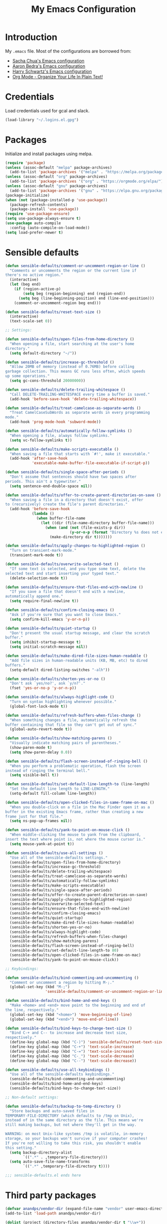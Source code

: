 #+TITLE: My Emacs Configuration
#+HTML_HEAD: <link rel="stylesheet" type="text/css" href="https://gongzhitaao.org/orgcss/org.css"/>

* Introduction
My ~.emacs~ file. Most of the configurations are borrowed from:
- [[https://pages.sachachua.com/.emacs.d/Sacha.html][Sacha Chua's Emacs configuration]]
- [[http://aaronbedra.com/emacs.d/][Aaron Bedra's Emacs configuration]]
- [[https://github.com/hrs/dotfiles/blob/master/emacs/.emacs.d/configuration.org][Harry Schwartz's Emacs configuration]]
- [[http://doc.norang.ca/org-mode.html][Org Mode - Organize Your Life In Plain Text!]]

* Credentials
Load credentials used for gcal and slack.
#+BEGIN_SRC emacs-lisp
(load-library "~/.logins.el.gpg")
#+END_SRC
* Packages
Initialize and install packages using melpa.
#+BEGIN_SRC emacs-lisp
  (require 'package)
  (unless (assoc-default "melpa" package-archives)
    (add-to-list 'package-archives '("melpa" . "https://melpa.org/packages/") t))
  (unless (assoc-default "org" package-archives)
    (add-to-list 'package-archives '("org" . "https://orgmode.org/elpa/") t))
  (unless (assoc-default "gnu" package-archives)
    (add-to-list 'package-archives '("gnu" . "https://elpa.gnu.org/packages/") t))
  (package-initialize)
  (when (not (package-installed-p 'use-package))
    (package-refresh-contents)
    (package-install 'use-package))
  (require 'use-package-ensure)
  (setq use-package-always-ensure t)
  (use-package auto-compile
    :config (auto-compile-on-load-mode))
  (setq load-prefer-newer t)
#+END_SRC
* Sensible defaults
#+BEGIN_SRC emacs-lisp
  (defun sensible-defaults/comment-or-uncomment-region-or-line ()
    "Comments or uncomments the region or the current line if
  there's no active region."
    (interactive)
    (let (beg end)
      (if (region-active-p)
          (setq beg (region-beginning) end (region-end))
        (setq beg (line-beginning-position) end (line-end-position)))
      (comment-or-uncomment-region beg end)))

  (defun sensible-defaults/reset-text-size ()
    (interactive)
    (text-scale-set 0))

  ;; Settings:

  (defun sensible-defaults/open-files-from-home-directory ()
    "When opening a file, start searching at the user's home
  directory."
    (setq default-directory "~/"))

  (defun sensible-defaults/increase-gc-threshold ()
    "Allow 20MB of memory (instead of 0.76MB) before calling
  garbage collection. This means GC runs less often, which speeds
  up some operations."
    (setq gc-cons-threshold 20000000))

  (defun sensible-defaults/delete-trailing-whitespace ()
    "Call DELETE-TRAILING-WHITESPACE every time a buffer is saved."
    (add-hook 'before-save-hook 'delete-trailing-whitespace))

  (defun sensible-defaults/treat-camelcase-as-separate-words ()
    "Treat CamelCaseSubWords as separate words in every programming
  mode."
    (add-hook 'prog-mode-hook 'subword-mode))

  (defun sensible-defaults/automatically-follow-symlinks ()
    "When opening a file, always follow symlinks."
    (setq vc-follow-symlinks t))

  (defun sensible-defaults/make-scripts-executable ()
    "When saving a file that starts with `#!', make it executable."
    (add-hook 'after-save-hook
              'executable-make-buffer-file-executable-if-script-p))

  (defun sensible-defaults/single-space-after-periods ()
    "Don't assume that sentences should have two spaces after
  periods. This ain't a typewriter."
    (setq sentence-end-double-space nil))

  (defun sensible-defaults/offer-to-create-parent-directories-on-save ()
    "When saving a file in a directory that doesn't exist, offer
  to (recursively) create the file's parent directories."
    (add-hook 'before-save-hook
              (lambda ()
                (when buffer-file-name
                  (let ((dir (file-name-directory buffer-file-name)))
                    (when (and (not (file-exists-p dir))
                               (y-or-n-p (format "Directory %s does not exist. Create it?" dir)))
                      (make-directory dir t)))))))

  (defun sensible-defaults/apply-changes-to-highlighted-region ()
    "Turn on transient-mark-mode."
    (transient-mark-mode t))

  (defun sensible-defaults/overwrite-selected-text ()
    "If some text is selected, and you type some text, delete the
  selected text and start inserting your typed text."
    (delete-selection-mode t))

  (defun sensible-defaults/ensure-that-files-end-with-newline ()
    "If you save a file that doesn't end with a newline,
  automatically append one."
    (setq require-final-newline t))

  (defun sensible-defaults/confirm-closing-emacs ()
    "Ask if you're sure that you want to close Emacs."
    (setq confirm-kill-emacs 'y-or-n-p))

  (defun sensible-defaults/quiet-startup ()
    "Don't present the usual startup message, and clear the scratch
  buffer."
    (setq inhibit-startup-message t)
    (setq initial-scratch-message nil))

  (defun sensible-defaults/make-dired-file-sizes-human-readable ()
    "Add file sizes in human-readable units (KB, MB, etc) to dired
  buffers."
    (setq-default dired-listing-switches "-alh"))

  (defun sensible-defaults/shorten-yes-or-no ()
    "Don't ask `yes/no?', ask `y/n?'."
    (fset 'yes-or-no-p 'y-or-n-p))

  (defun sensible-defaults/always-highlight-code ()
    "Turn on syntax highlighting whenever possible."
    (global-font-lock-mode t))

  (defun sensible-defaults/refresh-buffers-when-files-change ()
    "When something changes a file, automatically refresh the
  buffer containing that file so they can't get out of sync."
    (global-auto-revert-mode t))

  (defun sensible-defaults/show-matching-parens ()
    "Visually indicate matching pairs of parentheses."
    (show-paren-mode t)
    (setq show-paren-delay 0.0))

  (defun sensible-defaults/flash-screen-instead-of-ringing-bell ()
    "When you perform a problematic operation, flash the screen
  instead of ringing the terminal bell."
    (setq visible-bell t))

  (defun sensible-defaults/set-default-line-length-to (line-length)
    "Set the default line length to LINE-LENGTH."
    (setq-default fill-column line-length))

  (defun sensible-defaults/open-clicked-files-in-same-frame-on-mac ()
    "When you double-click on a file in the Mac Finder open it as a
  buffer in the existing Emacs frame, rather than creating a new
  frame just for that file."
    (setq ns-pop-up-frames nil))

  (defun sensible-defaults/yank-to-point-on-mouse-click ()
    "When middle-clicking the mouse to yank from the clipboard,
  insert the text where point is, not where the mouse cursor is."
    (setq mouse-yank-at-point t))

  (defun sensible-defaults/use-all-settings ()
    "Use all of the sensible-defaults settings."
    (sensible-defaults/open-files-from-home-directory)
    (sensible-defaults/increase-gc-threshold)
    (sensible-defaults/delete-trailing-whitespace)
    (sensible-defaults/treat-camelcase-as-separate-words)
    (sensible-defaults/automatically-follow-symlinks)
    (sensible-defaults/make-scripts-executable)
    (sensible-defaults/single-space-after-periods)
    (sensible-defaults/offer-to-create-parent-directories-on-save)
    (sensible-defaults/apply-changes-to-highlighted-region)
    (sensible-defaults/overwrite-selected-text)
    (sensible-defaults/ensure-that-files-end-with-newline)
    (sensible-defaults/confirm-closing-emacs)
    (sensible-defaults/quiet-startup)
    (sensible-defaults/make-dired-file-sizes-human-readable)
    (sensible-defaults/shorten-yes-or-no)
    (sensible-defaults/always-highlight-code)
    (sensible-defaults/refresh-buffers-when-files-change)
    (sensible-defaults/show-matching-parens)
    (sensible-defaults/flash-screen-instead-of-ringing-bell)
    (sensible-defaults/set-default-line-length-to 80)
    (sensible-defaults/open-clicked-files-in-same-frame-on-mac)
    (sensible-defaults/yank-to-point-on-mouse-click))

  ;; Keybindings:

  (defun sensible-defaults/bind-commenting-and-uncommenting ()
    "Comment or uncomment a region by hitting M-;."
    (global-set-key (kbd "M-;")
                    'sensible-defaults/comment-or-uncomment-region-or-line))

  (defun sensible-defaults/bind-home-and-end-keys ()
    "Make <home> and <end> move point to the beginning and end of
  the line, respectively."
    (global-set-key (kbd "<home>") 'move-beginning-of-line)
    (global-set-key (kbd "<end>") 'move-end-of-line))

  (defun sensible-defaults/bind-keys-to-change-text-size ()
    "Bind C-+ and C-- to increase and decrease text size,
  respectively."
    (define-key global-map (kbd "C-)") 'sensible-defaults/reset-text-size)
    (define-key global-map (kbd "C-+") 'text-scale-increase)
    (define-key global-map (kbd "C-=") 'text-scale-increase)
    (define-key global-map (kbd "C-_") 'text-scale-decrease)
    (define-key global-map (kbd "C--") 'text-scale-decrease))

  (defun sensible-defaults/use-all-keybindings ()
    "Use all of the sensible-defaults keybindings."
    (sensible-defaults/bind-commenting-and-uncommenting)
    (sensible-defaults/bind-home-and-end-keys)
    (sensible-defaults/bind-keys-to-change-text-size))

  ;; Non-default settings:

  (defun sensible-defaults/backup-to-temp-directory ()
    "Store backups and auto-saved files in
  TEMPORARY-FILE-DIRECTORY (which defaults to /tmp on Unix),
  instead of in the same directory as the file. This means we're
  still making backups, but not where they'll get in the way.

  WARNING: on most Unix-like systems /tmp is volatile, in-memory
  storage, so your backups won't survive if your computer crashes!
  If you're not willing to take this risk, you shouldn't enable
  this setting."
    (setq backup-directory-alist
          `((".*" . ,temporary-file-directory)))
    (setq auto-save-file-name-transforms
          `((".*" ,temporary-file-directory t))))

  ;;; sensible-defaults.el ends here
#+END_SRC

* Third party packages
#+BEGIN_SRC emacs-lisp
  (defvar anandps/vendor-dir (expand-file-name "vendor" user-emacs-directory))
  (add-to-list 'load-path anandps/vendor-dir)

  (dolist (project (directory-files anandps/vendor-dir t "\\w+"))
    (when (file-directory-p project)
      (add-to-list 'load-path project)))

  ;; load packages from vendor directory
  (unless (package-installed-p 'use-package)
    (package-install 'use-package))
  (setq use-package-verbose t)
  (setq use-package-always-ensure t)
  (require 'use-package)
  ;;(use-package auto-compile
  ;;  :config (auto-compile-on-load-mode))
  (setq load-prefer-newer t)
#+END_SRC

* Cleanup
#+BEGIN_SRC emacs-lisp
(defun untabify-buffer ()
  (interactive)
  (untabify (point-min) (point-max)))

(defun indent-buffer ()
  (interactive)
  (indent-region (point-min) (point-max)))

(defun cleanup-buffer ()
  "Perform a bunch of operations on the whitespace content of a buffer."
  (interactive)
  (indent-buffer)
  (untabify-buffer)
  (delete-trailing-whitespace))

(defun cleanup-region (beg end)
  "Remove tmux artifacts from region."
  (interactive "r")
  (dolist (re '("\\\\│\·*\n" "\W*│\·*"))
    (replace-regexp re "" nil beg end)))
#+END_SRC

* Config
#+BEGIN_SRC emacs-lisp
  ;; don't show splash screen, scratch message
  ;; and set mode to org-mode
  (setq inhibit-splash-screen t
        initial-scratch-message nil
        initial-major-mode 'org-mode)

  (setq x-select-enable-clipboard t)

  (setq-default indicate-empty-lines t)
  (when (not indicate-empty-lines)
    (toggle-indicate-empty-lines))

  (defalias 'yes-or-no-p 'y-or-n-p)
  ;; save temporary files in backup directory
  (setq backup-directory-alist '(("." . "~/.emacs.d/backups")))

  (setq delete-old-versions -1)
  (setq version-control t)
  (setq vc-make-backup-files t)
  (setq auto-save-file-name-transforms '((".*" "~/.emacs.d/auto-save-list/" t)))

  (setq savehist-file "~/.emacs.d/savehist")
  (savehist-mode 1)
  (setq history-length t)
  (setq history-delete-duplicates t)
  (setq savehist-save-minibuffer-history 1)
  (setq savehist-additional-variables
        '(kill-ring
          search-ring
          regexp-search-ring))

  ;; disable tool bar, scroll bar and menu bar
  (tool-bar-mode -1)
  (scroll-bar-mode -1)
  (menu-bar-mode -1)

  ;; show clock
  (display-time-mode 1)

  (use-package auto-complete)
  (require 'auto-complete)
  (global-auto-complete-mode t)

  (setq-default show-trailing-whitespace t)


  (setq custom-safe-themes t)
  (use-package molokai-theme)
  (load-theme 'molokai)

  (ido-mode t)
  (setq ido-enable-flex-matching t
        ido-use-virtual-buffers t)


  (setq indent-line-function 'insert-tab)
  (setq-default c-basic-offset 4
                tab-width 4
                indent-tabs-mode nil)

  ;; c++ no indent for namespace
  (defconst my-cc-style
    '("cc-mode"
      (c-offsets-alist . ((innamespace . [0])))))
  (c-add-style "my-cc-mode" my-cc-style)
  (c-set-offset 'innamespace 0)

  ;; google c-style compatible config
  (add-hook 'c-mode-common-hook 'google-set-c-style)
  (add-hook 'c-mode-common-hook 'google-make-newline-indent)

  (setq scroll-conservatively 100)
  ;;(global-hl-line-mode)
  (use-package diff-hl
  :config
  (add-hook 'prog-mode-hook 'turn-on-diff-hl-mode)
  (add-hook 'vc-dir-mode-hook 'turn-on-diff-hl-mode))
  (use-package company)
  (add-hook 'after-init-hook 'global-company-mode)
  (global-set-key (kbd "M-/") 'company-complete-common)

  (use-package multi-term)
  (global-set-key (kbd "C-c t") 'multi-term)
#+END_SRC

* Keybindings
#+BEGIN_SRC emacs-lisp
  (global-set-key (kbd "RET") 'newline-and-indent)
  (global-set-key (kbd "C-;") 'comment-or-uncomment-region)
  (global-set-key (kbd "C-+") 'text-scale-increase)
  (global-set-key (kbd "C--") 'text-scale-decrease)

  (global-set-key "\C-cl" 'org-store-link)
  (global-set-key "\C-ca" 'org-agenda)
  (global-set-key "\C-cb" 'org-iswitchb)
#+END_SRC
* Misc-modes
#+BEGIN_SRC emacs-lisp
  (add-to-list 'auto-mode-alist '("\\.zsh$" . shell-script-mode))

  (add-to-list 'auto-mode-alist '("\\.gitconfig$" . conf-mode))


  (add-to-list 'auto-mode-alist '("\\.yml$" . yaml-mode))
  (add-to-list 'auto-mode-alist '("\\.yaml$" . yaml-mode))

  (add-to-list 'auto-mode-alist '("\\.scm$" . racket-mode))

  (add-to-list 'auto-mode-alist '("\\.h$" . cpp-mode))

  (add-to-list 'auto-mode-alist '("\\.md$" . markdown-mode))
  (add-to-list 'auto-mode-alist '("\\.mdown$" . markdown-mode))
  (use-package writegood-mode)
  (add-hook 'markdown-mode-hook
            (lambda ()
              (visual-line-mode t)
              (writegood-mode t)
              (flyspell-mode t)))
  (setq markdown-command "pandoc --smart -f markdown -t html")
  (setq markdown-css-paths `(,(expand-file-name "markdown.css" anandps/vendor-dir)))
#+END_SRC
* Python
#+BEGIN_SRC emacs-lisp
(use-package elpy)  
(elpy-enable)
  (add-hook 'python-mode-hook 'jedi:setup)
  (setq jedi:complete-on-dot t)                 ; optional
  (add-hook 'python-mode-hook
  (lambda () (setq python-indent-offset 4)))
#+END_SRC
* Web
#+BEGIN_SRC emacs-lisp
(setq web-mode-style-padding 2)
(setq web-mode-script-padding 2)
(setq web-mode-markup-indent-offset 2)
(setq web-mode-css-indent-offset 2)
(setq web-mode-code-indent-offset 2)

(add-to-list 'auto-mode-alist '("\\.hbs$" . web-mode))
(add-to-list 'auto-mode-alist '("\\.erb$" . web-mode))
(add-to-list 'auto-mode-alist '("\\.html$" . web-mode))
#+END_SRC
* Org-mode
#+BEGIN_SRC emacs-lisp
  (use-package org)
      (add-hook 'org-mode-hook
                (lambda ()
                  (flyspell-mode)))
      (add-hook 'org-mode-hook
                    (lambda ()
                      (writegood-mode)))

      (global-set-key (kbd "C-c a") 'org-agenda)
      (setq org-agenda-show-log t
            org-agenda-todo-ignore-scheduled t
            org-agenda-todo-ignore-deadlines t)
      (setq org-agenda-files (quote ("~/test_org")))

      (require 'org)
      (require 'org-install)
      (require 'org-habit)
      (add-to-list 'org-modules "org-habit")
      (setq org-habit-preceding-days 7
            org-habit-following-days 1
            org-habit-graph-column 80
            org-habit-show-habits-only-for-today t
            org-habit-show-all-today t)

      (require 'ob)

      (org-babel-do-load-languages
       'org-babel-load-languages
       '((shell . t)
         (ditaa . t)
         (plantuml . t)
         (dot . t)
         (ruby . t)
         (js . t)
         (C . t)))

      (add-to-list 'org-src-lang-modes (quote ("dot". graphviz-dot)))
      (add-to-list 'org-src-lang-modes (quote ("plantuml" . fundamental)))
      (add-to-list 'org-babel-tangle-lang-exts '("clojure" . "clj"))

      (defvar org-babel-default-header-args:clojure
        '((:results . "silent") (:tangle . "yes")))

      (defun org-babel-execute:clojure (body params)
        (lisp-eval-string body)
        "Done!")

      (provide 'ob-clojure)

      (setq org-src-fontify-natively t
            org-confirm-babel-evaluate nil)

      (add-hook 'org-babel-after-execute-hook (lambda ()
                                                (condition-case nil
                                                    (org-display-inline-images)
                                                  (error nil)))
                'append)

      (add-hook 'org-mode-hook (lambda () (abbrev-mode 1)))


      ;; Custom Key Bindings
      (global-set-key (kbd "<f12>") 'org-agenda)
      (global-set-key (kbd "<f5>") 'bh/org-todo)
      (global-set-key (kbd "<S-f5>") 'bh/widen)
      (global-set-key (kbd "<f7>") 'bh/set-truncate-lines)
      (global-set-key (kbd "<f8>") 'org-cycle-agenda-files)
      (global-set-key (kbd "<f9> <f9>") 'bh/show-org-agenda)
      (global-set-key (kbd "<f9> b") 'bbdb)
      (global-set-key (kbd "<f9> c") 'calendar)
      (global-set-key (kbd "<f9> f") 'boxquote-insert-file)
      (global-set-key (kbd "<f9> g") 'gnus)
      (global-set-key (kbd "<f9> h") 'bh/hide-other)
      (global-set-key (kbd "<f9> n") 'bh/toggle-next-task-display)

      (global-set-key (kbd "<f9> I") 'bh/punch-in)
      (global-set-key (kbd "<f9> O") 'bh/punch-out)

      (global-set-key (kbd "<f9> o") 'bh/make-org-scratch)

      (global-set-key (kbd "<f9> r") 'boxquote-region)
      (global-set-key (kbd "<f9> s") 'bh/switch-to-scratch)

      (global-set-key (kbd "<f9> t") 'bh/insert-inactive-timestamp)
      (global-set-key (kbd "<f9> T") 'bh/toggle-insert-inactive-timestamp)

      (global-set-key (kbd "<f9> v") 'visible-mode)
      (global-set-key (kbd "<f9> l") 'org-toggle-link-display)
      (global-set-key (kbd "<f9> SPC") 'bh/clock-in-last-task)
      (global-set-key (kbd "C-<f9>") 'previous-buffer)
      (global-set-key (kbd "M-<f9>") 'org-toggle-inline-images)
      (global-set-key (kbd "C-x n r") 'narrow-to-region)
      (global-set-key (kbd "C-<f10>") 'next-buffer)
      (global-set-key (kbd "<f11>") 'org-clock-goto)
      (global-set-key (kbd "C-<f11>") 'org-clock-in)
      (global-set-key (kbd "C-s-<f12>") 'bh/save-then-publish)
      (global-set-key (kbd "C-c c") 'org-capture)

          (defun bh/hide-other ()
            (interactive)
            (save-excursion
              (org-back-to-heading 'invisible-ok)
              (hide-other)
              (org-cycle)
              (org-cycle)
              (org-cycle)))

          (defun bh/set-truncate-lines ()
            "Toggle value of truncate-lines and refresh window display."
            (interactive)
            (setq truncate-lines (not truncate-lines))
            ;; now refresh window display (an idiom from simple.el):
            (save-excursion
              (set-window-start (selected-window)
                                (window-start (selected-window)))))

          (defun bh/make-org-scratch ()
            (interactive)
            (find-file "/tmp/publish/scratch.org")
            (gnus-make-directory "/tmp/publish"))

          (defun bh/switch-to-scratch ()
            (interactive)
            (switch-to-buffer "*scratch*"))
        (setq org-todo-keywords
              (quote ((sequence "TODO(t)" "NEXT(n)" "|" "DONE(d)")
                      (sequence "WAITING(w@/!)" "HOLD(h@/!)" "|" "CANCELLED(c@/!)"))))

        (setq org-todo-keyword-faces
              (quote (("TODO" :foreground "red" :weight bold)
                      ("NEXT" :foreground "blue" :weight bold)
                      ("DONE" :foreground "forest green" :weight bold)
                      ("WAITING" :foreground "orange" :weight bold)
                      ("HOLD" :foreground "magenta" :weight bold)
                      ("CANCELLED" :foreground "forest green" :weight bold))))

        (setq org-todo-state-tags-triggers
              (quote (("CANCELLED" ("CANCELLED" . t))
                      ("WAITING" ("WAITING" . t))
                      ("HOLD" ("WAITING") ("HOLD" . t))
                      (done ("WAITING") ("HOLD"))
                      ("TODO" ("WAITING") ("CANCELLED") ("HOLD"))
                      ("NEXT" ("WAITING") ("CANCELLED") ("HOLD"))
                      ("DONE" ("WAITING") ("CANCELLED") ("HOLD")))))

        (setq org-directory "~/test_org")
        (setq org-default-notes-file "~/test_org/backlogs.org")

        ;; I use C-c c to start capture mode
        (global-set-key (kbd "C-c c") 'org-capture)

        ;; Capture templates for: TODO tasks, Notes, appointments, phone calls, meetings, and org-protocol
        (setq org-capture-templates
              (quote (("t" "todo" entry (file "~/test_org/backlogs.org")
                       "* TODO %i%?")
                      ("n" "Notes" entry (file "~/test_org/backlogs.org")
                       "* NOTE %?\n%U" :empty-lines 1)
                      ("N" "Note with Clipboard" entry (file "~/test_org/backlogs.org")
                       "* NOTE %?\n%U\n   %c" :empty-lines 1)
                      ("w" "Review: Weekly Review" entry (file+datetree "~/test_org/reviews.org")
                       (file "~/test_org/templates/weekly.org"))
                      ("m" "Review: Monthly Review" entry (file+datetree "~/test_org/reviews.org")
                       (file "~/test_org/templates/monthly.org"))
                      ("d" "Review: Daily Review" entry (file+datetree "~/test_org/reviews.org")
                       (file "~/test_org/templates/daily.org")))))

        ;; Remove empty LOGBOOK drawers on clock out
        (defun bh/remove-empty-drawer-on-clock-out ()
          (interactive)
          (save-excursion
            (beginning-of-line 0)
            (org-remove-empty-drawer-at "LOGBOOK" (point))))

        (add-hook 'org-clock-out-hook 'bh/remove-empty-drawer-on-clock-out 'append)

        ; Targets include this file and any file contributing to the agenda - up to 9 levels deep
        (setq org-refile-targets (quote ((nil :maxlevel . 9)
                                         (org-agenda-files :maxlevel . 9))))

        ; Use full outline paths for refile targets - we file directly with IDO
        (setq org-refile-use-outline-path t)

        ; Targets complete directly with IDO
        (setq org-outline-path-complete-in-steps nil)

        ; Allow refile to create parent tasks with confirmation
        (setq org-refile-allow-creating-parent-nodes (quote confirm))

        ; Use IDO for both buffer and file completion and ido-everywhere to t
        (setq org-completion-use-ido t)
        (setq ido-everywhere t)
        (setq ido-max-directory-size 100000)
        (ido-mode (quote both))
        ; Use the current window when visiting files and buffers with ido
        (setq ido-default-file-method 'selected-window)
        (setq ido-default-buffer-method 'selected-window)
        ; Use the current window for indirect buffer display
        (setq org-indirect-buffer-display 'current-window)

        ;;;; Refile settings
        ; Exclude DONE state tasks from refile targets
        (defun bh/verify-refile-target ()
          "Exclude todo keywords with a done state from refile targets"
          (not (member (nth 2 (org-heading-components)) org-done-keywords)))

        (setq org-refile-target-verify-function 'bh/verify-refile-target)

        ;; Do not dim blocked tasks
        (setq org-agenda-dim-blocked-tasks nil)

        ;; Compact the block agenda view
        (setq org-agenda-compact-blocks t)

        ;; Custom agenda command definitions
        (setq org-agenda-custom-commands
              (quote (("N" "Notes" tags "NOTE"
                       ((org-agenda-overriding-header "Notes")
                        (org-tags-match-list-sublevels t)))
                      ("h" "Habits" tags-todo "STYLE=\"habit\""
                       ((org-agenda-overriding-header "Habits")
                        (org-agenda-sorting-strategy
                         '(todo-state-down effort-up category-keep))))
                      (" " "Agenda"
                       ((agenda "" nil)
                        (tags "REFILE"
                              ((org-agenda-overriding-header "Tasks to Refile")
                               (org-tags-match-list-sublevels nil)))
                        (tags-todo "-CANCELLED/!"
                                   ((org-agenda-overriding-header "Stuck Projects")
                                    (org-agenda-skip-function 'bh/skip-non-stuck-projects)
                                    (org-agenda-sorting-strategy
                                     '(category-keep))))
                        (tags-todo "-HOLD-CANCELLED/!"
                                   ((org-agenda-overriding-header "Projects")
                                    (org-agenda-skip-function 'bh/skip-non-projects)
                                    (org-tags-match-list-sublevels 'indented)
                                    (org-agenda-sorting-strategy
                                     '(category-keep))))
                        (tags-todo "-CANCELLED/!NEXT"
                                   ((org-agenda-overriding-header (concat "Project Next Tasks"
                                                                          (if bh/hide-scheduled-and-waiting-next-tasks
                                                                              ""
                                                                            " (including WAITING and SCHEDULED tasks)")))
                                    (org-agenda-skip-function 'bh/skip-projects-and-habits-and-single-tasks)
                                    (org-tags-match-list-sublevels t)
                                    (org-agenda-todo-ignore-scheduled bh/hide-scheduled-and-waiting-next-tasks)
                                    (org-agenda-todo-ignore-deadlines bh/hide-scheduled-and-waiting-next-tasks)
                                    (org-agenda-todo-ignore-with-date bh/hide-scheduled-and-waiting-next-tasks)
                                    (org-agenda-sorting-strategy
                                     '(todo-state-down effort-up category-keep))))
                        (tags-todo "-REFILE-CANCELLED-WAITING-HOLD/!"
                                   ((org-agenda-overriding-header (concat "Project Subtasks"
                                                                          (if bh/hide-scheduled-and-waiting-next-tasks
                                                                              ""
                                                                            " (including WAITING and SCHEDULED tasks)")))
                                    (org-agenda-skip-function 'bh/skip-non-project-tasks)
                                    (org-agenda-todo-ignore-scheduled bh/hide-scheduled-and-waiting-next-tasks)
                                    (org-agenda-todo-ignore-deadlines bh/hide-scheduled-and-waiting-next-tasks)
                                    (org-agenda-todo-ignore-with-date bh/hide-scheduled-and-waiting-next-tasks)
                                    (org-agenda-sorting-strategy
                                     '(category-keep))))
                        (tags-todo "-REFILE-CANCELLED-WAITING-HOLD/!"
                                   ((org-agenda-overriding-header (concat "Standalone Tasks"
                                                                          (if bh/hide-scheduled-and-waiting-next-tasks
                                                                              ""
                                                                            " (including WAITING and SCHEDULED tasks)")))
                                    (org-agenda-skip-function 'bh/skip-project-tasks)
                                    (org-agenda-todo-ignore-scheduled bh/hide-scheduled-and-waiting-next-tasks)
                                    (org-agenda-todo-ignore-deadlines bh/hide-scheduled-and-waiting-next-tasks)
                                    (org-agenda-todo-ignore-with-date bh/hide-scheduled-and-waiting-next-tasks)
                                    (org-agenda-sorting-strategy
                                     '(category-keep))))
                        (tags-todo "-CANCELLED+WAITING|HOLD/!"
                                   ((org-agenda-overriding-header (concat "Waiting and Postponed Tasks"
                                                                          (if bh/hide-scheduled-and-waiting-next-tasks
                                                                              ""
                                                                            " (including WAITING and SCHEDULED tasks)")))
                                    (org-agenda-skip-function 'bh/skip-non-tasks)
                                    (org-tags-match-list-sublevels nil)
                                    (org-agenda-todo-ignore-scheduled bh/hide-scheduled-and-waiting-next-tasks)
                                    (org-agenda-todo-ignore-deadlines bh/hide-scheduled-and-waiting-next-tasks)))
                        (tags "-REFILE/"
                              ((org-agenda-overriding-header "Tasks to Archive")
                               (org-agenda-skip-function 'bh/skip-non-archivable-tasks)
                               (org-tags-match-list-sublevels nil))))
                       nil))))

                       (use-package org-bullets
                       :init
                       (add-hook 'org-mode-hook 'org-bullets-mode))
                       (setq org-ellipsis "⤵")
                       (setq org-src-fontify-natively t)
                       (setq org-src-tab-acts-natively t)
                       (setq org-src-window-setup 'current-window)
                       (add-to-list 'org-structure-template-alist
                       '("el" . "src emacs-lisp"))
#+END_SRC
* Utility functions
#+BEGIN_SRC emacs-lisp
  (defun aps/rename-file (new-name)
    (interactive "FNew name: ")
    (let ((filename (buffer-file-name)))
      (if filename
          (progn
            (when (buffer-modified-p)
              (save-buffer))
            (rename-file filename new-name t)
            (kill-buffer (current-buffer))
            (find-file new-name)
            (message "Renamed '%s' -> '%s'" filename new-name))
        (message "Buffer '%s' isn't backed by a file!" (buffer-name)))))

  (defun aps/generate-scratch-buffer ()
    "Create and switch to a temporary scratch buffer with a random
       name."
    (interactive)
    (switch-to-buffer (make-temp-name "scratch-")))

  (defun aps/kill-current-buffer ()
    "Kill the current buffer without prompting."
    (interactive)
    (kill-buffer (current-buffer)))

  (defun aps/add-auto-mode (mode &rest patterns)
    "Add entries to `auto-mode-alist' to use `MODE' for all given file `PATTERNS'."
    (dolist (pattern patterns)
      (add-to-list 'auto-mode-alist (cons pattern mode))))

  (defun aps/find-file-as-sudo ()
    (interactive)
    (let ((file-name (buffer-file-name)))
      (when file-name
        (find-alternate-file (concat "/sudo::" file-name)))))

  (defun aps/region-or-word ()
    (if mark-active
        (buffer-substring-no-properties (region-beginning)
                                        (region-end))
      (thing-at-point 'word)))

  (defun aps/append-to-path (path)
    "Add a path both to the $PATH variable and to Emacs' exec-path."
    (setenv "PATH" (concat (getenv "PATH") ":" path))
    (add-to-list 'exec-path path))
#+END_SRC

* Fonts
#+BEGIN_SRC emacs-lisp

(setq aps/default-font "Inconsolata")
  (setq aps/default-font-size 14)
  (setq aps/current-font-size aps/default-font-size)

  (setq aps/font-change-increment 1.1)

  (defun aps/font-code ()
    "Return a string representing the current font (like \"Inconsolata-14\")."
    (concat aps/default-font "-" (number-to-string aps/current-font-size)))

  (defun aps/set-font-size ()
    "Set the font to `aps/default-font' at `aps/current-font-size'.
  Set that for the current frame, and also make it the default for
  other, future frames."
    (let ((font-code (aps/font-code)))
      (add-to-list 'default-frame-alist (cons 'font font-code))
      (set-frame-font font-code)))

  (defun aps/reset-font-size ()
    "Change font size back to `aps/default-font-size'."
    (interactive)
    (setq aps/current-font-size aps/default-font-size)
    (aps/set-font-size))

  (defun aps/increase-font-size ()
    "Increase current font size by a factor of `aps/font-change-increment'."
    (interactive)
    (setq aps/current-font-size
          (ceiling (* aps/current-font-size aps/font-change-increment)))
    (aps/set-font-size))

  (defun aps/decrease-font-size ()
    "Decrease current font size by a factor of `aps/font-change-increment', down to a minimum size of 1."
    (interactive)
    (setq aps/current-font-size
          (max 1
               (floor (/ aps/current-font-size aps/font-change-increment))))
    (aps/set-font-size))

  (define-key global-map (kbd "C-)") 'aps/reset-font-size)
  (define-key global-map (kbd "C-+") 'aps/increase-font-size)
  (define-key global-map (kbd "C--") 'aps/decrease-font-size)

  (aps/reset-font-size)
#+END_SRC
* Magit
#+BEGIN_SRC emacs-lisp
(use-package magit
  :bind
  ("C-x g" . magit-status)

  :config
  (use-package evil-magit)
  (use-package with-editor)
  (setq magit-push-always-verify nil)
  (setq git-commit-summary-max-length 50)

  (with-eval-after-load 'magit-remote
    (magit-define-popup-action 'magit-push-popup ?P
      'magit-push-implicitly--desc
      'magit-push-implicitly ?p t))

  (add-hook 'with-editor-mode-hook 'evil-insert-state))
#+END_SRC
* Google calendar
#+BEGIN_SRC emacs-lisp
(require 'cl)
(use-package org-gcal
:ensure t
:config
(setq org-gcal-client-id gcal-client-id
org-gcal-client-secret gcal-client-secret
org-gcal-file-alist '((gcal-email .  "~/test_org/gcal.org"))))
(add-hook 'org-agenda-mode-hook (lambda () (org-gcal-sync) ))
(add-hook 'org-capture-after-finalize-hook (lambda () (org-gcal-sync) ))
#+END_SRC
* Slack
Getting slack token: It's easyish! Open and sign into the slack customization page, e.g. subdomain.slack.com/customize, right click anywhere > inspect element. Open the console and paste:
=window.prompt("your api token is: ", TS.boot_data.api_token)=
#+BEGIN_SRC emacs-lisp
    ;; I'm using use-package and el-get and evil
      (use-package slack
        :commands (slack-start)
        :init
        (setq slack-buffer-emojify t) ;; if you want to enable emoji, default nil
        (setq slack-prefer-current-team t)
        :config
        (slack-register-team
         :name "geminusai"
         :default t
         :client-id slack-client-id
         :client-secret slack-client-secret
         :token slack-token
         :subscribed-channels '(rename rrrrr)
         :full-and-display-names t))

        ;; (evil-define-key 'normal slack-info-mode-map
      ;;     ",u" 'slack-room-update-messages)
      ;;   (evil-define-key 'normal slack-mode-map
      ;;     ",c" 'slack-buffer-kill
      ;;     ",ra" 'slack-message-add-reaction
      ;;     ",rr" 'slack-message-remove-reaction
      ;;     ",rs" 'slack-message-show-reaction-users
      ;;     ",pl" 'slack-room-pins-list
      ;;     ",pa" 'slack-message-pins-add
      ;;     ",pr" 'slack-message-pins-remove
      ;;     ",mm" 'slack-message-write-another-buffer
      ;;     ",me" 'slack-message-edit
      ;;     ",md" 'slack-message-delete
      ;;     ",u" 'slack-room-update-messages
      ;;     ",2" 'slack-message-embed-mention
      ;;     ",3" 'slack-message-embed-channel
      ;;     "\C-n" 'slack-buffer-goto-next-message
      ;;     "\C-p" 'slack-buffer-goto-prev-message)
      ;;    (evil-define-key 'normal slack-edit-message-mode-map
      ;;     ",k" 'slack-message-cancel-edit
      ;;     ",s" 'slack-message-send-from-buffer
      ;;     ",2" 'slack-message-embed-mention
      ;;     ",3" 'slack-message-embed-channel))

       (use-package alert
         :commands (alert)
        :init
        (setq alert-default-style 'notifier))
#+END_SRC
* Twitter
#+BEGIN_SRC emacs-lisp
  (require 'twittering-mode)
  (setq twittering-use-master-password t)
#+END_SRC
